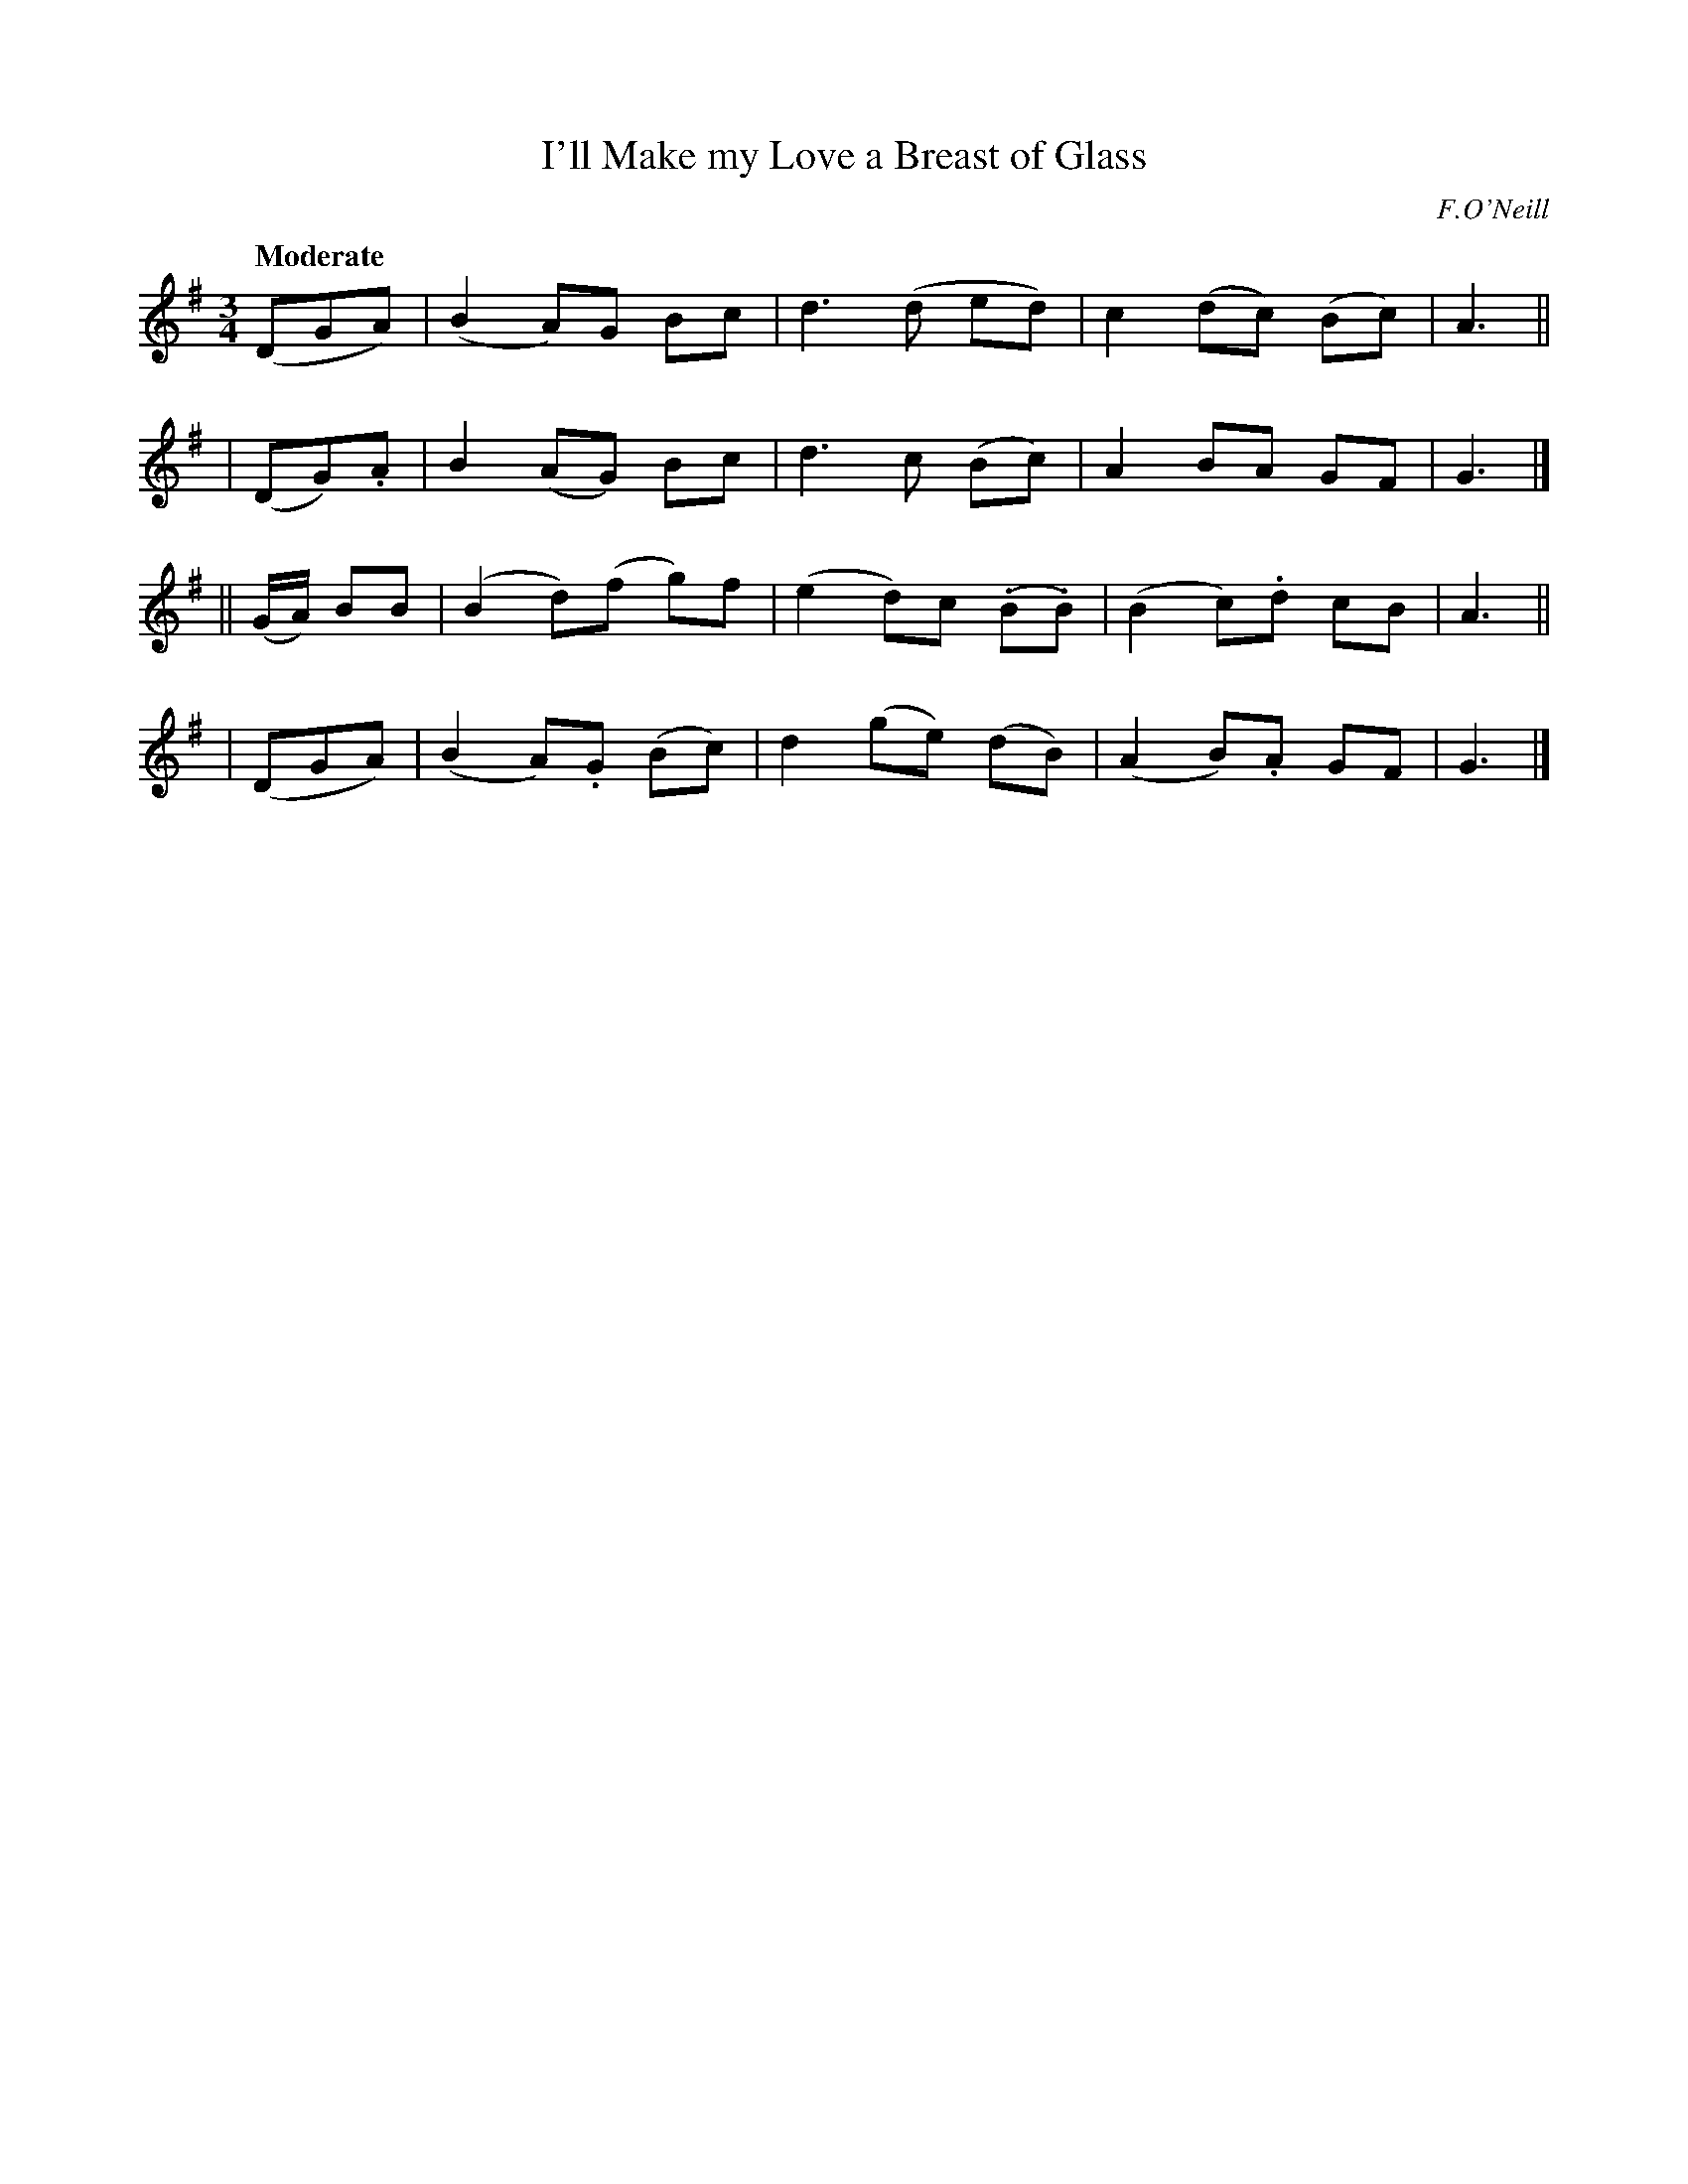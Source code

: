 X: 518
T: I'll Make my Love a Breast of Glass
R: waltz
%S: s:4 b:16(4+4+4+4)
B: O'Neill's 1850 #518
O: F.O'Neill
Z: Dave Wooldridge
Q: "Moderate"
M: 3/4
L: 1/8
K: G
   (DGA)  | (B2 A)G Bc | d3 (d ed) | c2 (dc) (Bc) | A3 ||
|  (DG).A | B2 (AG) Bc | d3 c (Bc) | A2  BA   GF  | G3 |]
|| (G/A/) BB | (B2 d)(f g)f | (e2 d)c (.B.B) | (B2 c).d cB | A3 ||
|  (DGA)  | (B2 A).G (Bc) | d2 (ge) (dB) | (A2 B).A GF | G3 |]
